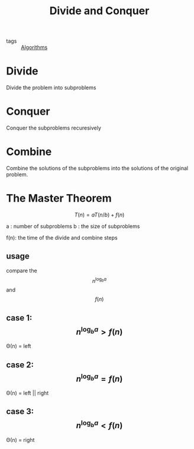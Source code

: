 #+title: Divide and Conquer
#+ROAM_TAGS: Algorithms

- tags :: [[file:20201124115508-algorithms.org][Algorithms]]

* Divide

  Divide the problem into subproblems

* Conquer

  Conquer the subproblems recuresively

* Combine

  Combine the solutions of the subproblems into the solutions of the original problem.

* The Master Theorem

$$T(n)=aT(n/b)+f(n)$$

a : number of subproblems
b : the size of subproblems

f(n): the time of the divide and combine steps

** usage

compare the $$n^{\log_b a}$$ and $$f(n)$$

** case 1: $$n^{\log_b a}>f(n)$$

Θ(n) = left

** case 2: $$n^{\log_b a}=f(n)$$

Θ(n) = left || right

** case 3: $$n^{\log_b a}<f(n)$$

Θ(n) = right



